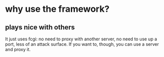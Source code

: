 * why use the framework?
** plays nice with others
It just uses fcgi: no need to proxy with another server, no need to use up a port, less of an attack surface. If you want to, though, you can use
a server and proxy it.
** 
